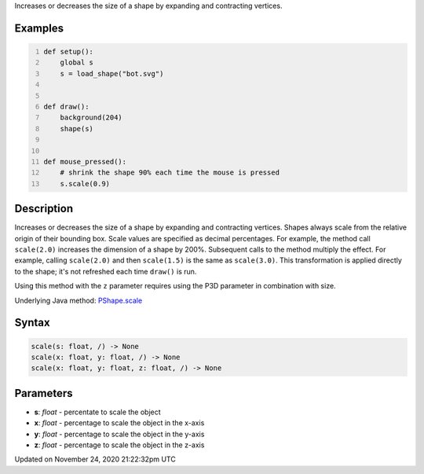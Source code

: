 .. title: scale()
.. slug: py5shape_scale
.. date: 2020-11-24 21:22:32 UTC+00:00
.. tags:
.. category:
.. link:
.. description: py5 scale() documentation
.. type: text

Increases or decreases the size of a shape by expanding and contracting vertices.

Examples
========

.. raw:: html

    <div class="example-table">

.. raw:: html

    <div class="example-row"><div class="example-cell-image">

.. raw:: html

    </div><div class="example-cell-code">

.. code:: python
    :number-lines:

    def setup():
        global s
        s = load_shape("bot.svg")


    def draw():
        background(204)
        shape(s)


    def mouse_pressed():
        # shrink the shape 90% each time the mouse is pressed
        s.scale(0.9)

.. raw:: html

    </div></div>

.. raw:: html

    </div>

Description
===========

Increases or decreases the size of a shape by expanding and contracting vertices. Shapes always scale from the relative origin of their bounding box. Scale values are specified as decimal percentages. For example, the method call ``scale(2.0)`` increases the dimension of a shape by 200%. Subsequent calls to the method multiply the effect. For example, calling ``scale(2.0)`` and then ``scale(1.5)`` is the same as ``scale(3.0)``. This transformation is applied directly to the shape; it's not refreshed each time ``draw()`` is run. 

Using this method with the ``z`` parameter requires using the P3D parameter in combination with size.

Underlying Java method: `PShape.scale <https://processing.org/reference/PShape_scale_.html>`_

Syntax
======

.. code:: python

    scale(s: float, /) -> None
    scale(x: float, y: float, /) -> None
    scale(x: float, y: float, z: float, /) -> None

Parameters
==========

* **s**: `float` - percentate to scale the object
* **x**: `float` - percentage to scale the object in the x-axis
* **y**: `float` - percentage to scale the object in the y-axis
* **z**: `float` - percentage to scale the object in the z-axis


Updated on November 24, 2020 21:22:32pm UTC

